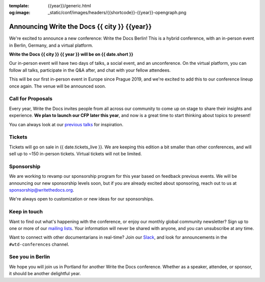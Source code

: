 :template: {{year}}/generic.html
:og:image: _static/conf/images/headers/{{shortcode}}-{{year}}-opengraph.png

.. post:: May 5, 2025
   :tags: {{shortcode}}-{{year}}

Announcing Write the Docs {{ city }} {{year}}
===========================================

We're excited to announce a new conference: Write the Docs Berlin!
This is a hybrid conference, with an in-person event in Berlin, Germany,
and a virtual platform.

**Write the Docs {{ city }} {{ year }} will be on {{ date.short }}**

Our in-person event will have two days of talks, a social event, and an unconference.
On the virtual platform, you can follow all talks, participate in the Q&A after,
and chat with your fellow attendees.

This will be our first in-person event in Europe since Prague 2019,
and we're excited to add this to our conference lineup once again.
The venue will be announced soon.

Call for Proposals
------------------

Every year, Write the Docs invites people from all across our community to come up on stage to share their insights and experience.
**We plan to launch our CFP later this year**,
and now is a great time to start thinking about topics to present!

You can always look at our `previous talks <https://www.writethedocs.org/conf/atlantic/{{ year - 1 }}/speakers/>`_ for inspiration.

Tickets
-------

Tickets will go on sale in {{ date.tickets_live }}.
We are keeping this edition a bit smaller than other conferences,
and will sell up to ~150 in-person tickets.
Virtual tickets will not be limited.

Sponsorship
-----------

We are working to revamp our sponsorship program for this year based on feedback previous events.
We will be announcing our new sponsorship levels soon,
but if you are already excited about sponsoring, reach out to us at sponsorship@writethedocs.org.

We're always open to customization or new ideas for our sponsorships.

Keep in touch
-------------

Want to find out what's happening with the conference,
or enjoy our monthly global community newsletter?
Sign up to one or more of our `mailing lists <https://www.writethedocs.org/newsletter/>`_.
Your information will never be shared with anyone, and you can unsubscribe at any time.

Want to connect with other documentarians in real-time?
Join our `Slack <https://www.writethedocs.org/slack/>`_,
and look for announcements in the ``#wtd-conferences`` channel.

See you in Berlin
-----------------

We hope you will join us in Portland for another Write the Docs conference.
Whether as a speaker, attendee, or sponsor, it should be another delightful year.
